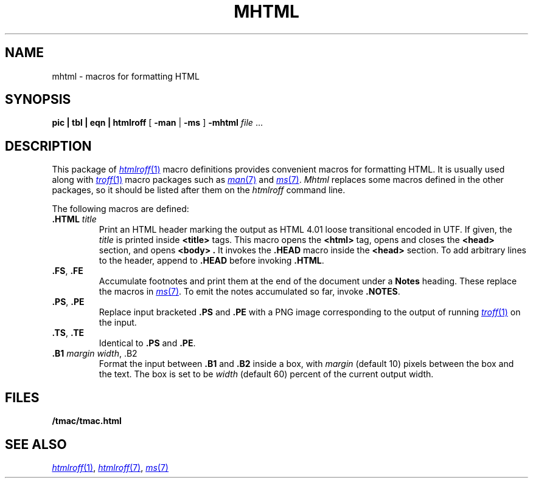 .TH MHTML 7
.SH NAME
mhtml \- macros for formatting HTML
.SH SYNOPSIS
.B pic
.B |
.B tbl
.B |
.B eqn
.B |
.B htmlroff
[
.B -man
|
.B -ms
]
.B -mhtml
.I file
\&...
.SH DESCRIPTION
This package of
.MR htmlroff 1
macro definitions provides convenient macros for formatting HTML.
It is usually used along with 
.MR troff 1
macro packages such as
.MR man 7
and
.MR ms 7 .
.I Mhtml
replaces some macros defined in the other packages,
so it should be listed after them on the
.I htmlroff 
command line.
.PP
The following macros are defined:
.TP
.B .HTML \fItitle
Print an HTML header marking the output as 
HTML 4.01 loose transitional encoded in UTF.
If given, the
.I title
is printed inside
.B <title>
tags.
This macro opens the
.B <html>
tag, opens and closes the
.B <head>
section, and opens
.B <body> .
It invokes the
.B .HEAD
macro inside the
.B <head>
section.
To add arbitrary lines to the header,
append to
.B .HEAD
before invoking
.BR .HTML .
.TP
.B .FS\fR, \fP.FE
Accumulate footnotes and print them at the end of the
document under a \fBNotes\fP heading.
These replace the macros in
.MR ms 7 .
To emit the notes accumulated so far, invoke
.BR .NOTES .
.TP
.B .PS\fR, \fP.PE
Replace input bracketed
.B .PS
and
.B .PE
with a PNG image corresponding to the output of
running
.MR troff 1
on the input.
.TP
.B .TS\fR, \fP.TE
Identical to
.B .PS
and
.BR .PE .
.TP
.B .B1 \fImargin\fP \fIwidth\fR, \fL.B2
Format the input between
.B .B1
and
.B .B2
inside a box, with
.I margin
(default 10)
pixels between the box and the text.
The box is set to be
.I width
(default 60)
percent of the current output width.
.SH FILES
.B \*9/tmac/tmac.html
.SH  SEE ALSO
.MR htmlroff 1 ,
.MR htmlroff 7 ,
.MR ms 7
